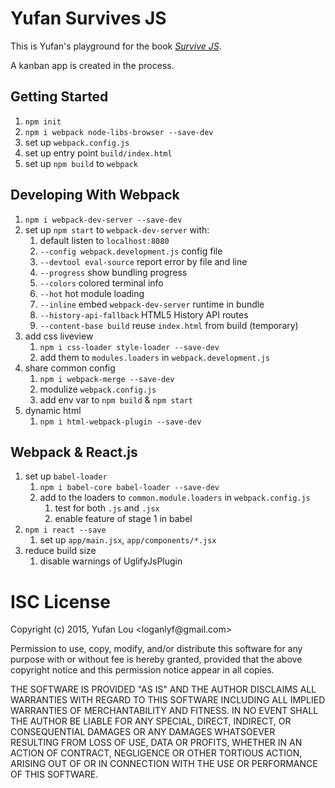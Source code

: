 * Yufan Survives JS
This is Yufan's playground for the book [[http://survivejs.com][/Survive JS/]].

A kanban app is created in the process.

** Getting Started
1. =npm init=
2. =npm i webpack node-libs-browser --save-dev=
3. set up =webpack.config.js=
4. set up entry point =build/index.html=
5. set up =npm build= to =webpack=
** Developing With Webpack
1. =npm i webpack-dev-server --save-dev=
2. set up =npm start= to =webpack-dev-server= with:
   1. default listen to =localhost:8080=
   2. =--config webpack.development.js= config file
   3. =--devtool eval-source= report error by file and line
   4. =--progress= show bundling progress
   5. =--colors= colored terminal info
   6. =--hot= hot module loading
   7. =--inline= embed =webpack-dev-server= runtime in bundle
   8. =--history-api-fallback= HTML5 History API routes
   9. =--content-base build= reuse =index.html= from build (temporary)
3. add css liveview
   1. =npm i css-loader style-loader --save-dev=
   2. add them to =modules.loaders= in =webpack.development.js=
4. share common config
   1. =npm i webpack-merge --save-dev=
   2. modulize =webpack.config.js=
   3. add env var to =npm build= & =npm start=
5. dynamic html
   1. =npm i html-webpack-plugin --save-dev=

** Webpack & React.js
1. set up =babel-loader=
   1. =npm i babel-core babel-loader --save-dev=
   2. add to the loaders to =common.module.loaders= in =webpack.config.js=
      1. test for both =.js= and =.jsx=
      2. enable feature of stage 1 in babel
2. =npm i react --save=
   1. set up =app/main.jsx=, =app/components/*.jsx=
3. reduce build size
   1. disable warnings of UglifyJsPlugin

* ISC License
Copyright (c) 2015, Yufan Lou <loganlyf@gmail.com>

Permission to use, copy, modify, and/or distribute this software for any
purpose with or without fee is hereby granted, provided that the above
copyright notice and this permission notice appear in all copies.

THE SOFTWARE IS PROVIDED "AS IS" AND THE AUTHOR DISCLAIMS ALL WARRANTIES
WITH REGARD TO THIS SOFTWARE INCLUDING ALL IMPLIED WARRANTIES OF
MERCHANTABILITY AND FITNESS. IN NO EVENT SHALL THE AUTHOR BE LIABLE FOR
ANY SPECIAL, DIRECT, INDIRECT, OR CONSEQUENTIAL DAMAGES OR ANY DAMAGES
WHATSOEVER RESULTING FROM LOSS OF USE, DATA OR PROFITS, WHETHER IN AN
ACTION OF CONTRACT, NEGLIGENCE OR OTHER TORTIOUS ACTION, ARISING OUT OF
OR IN CONNECTION WITH THE USE OR PERFORMANCE OF THIS SOFTWARE.
